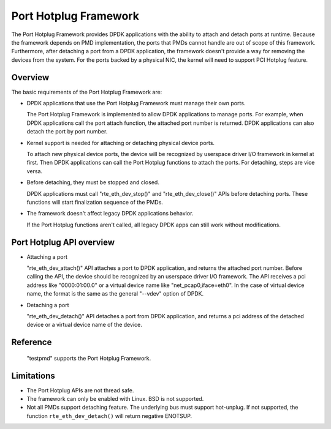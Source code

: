 ..  BSD LICENSE
    Copyright(c) 2015 IGEL Co.,Ltd. All rights reserved.
    All rights reserved.

    Redistribution and use in source and binary forms, with or without
    modification, are permitted provided that the following conditions
    are met:

    * Redistributions of source code must retain the above copyright
    notice, this list of conditions and the following disclaimer.
    * Redistributions in binary form must reproduce the above copyright
    notice, this list of conditions and the following disclaimer in
    the documentation and/or other materials provided with the
    distribution.
    * Neither the name of IGEL Co.,Ltd. nor the names of its
    contributors may be used to endorse or promote products derived
    from this software without specific prior written permission.

    THIS SOFTWARE IS PROVIDED BY THE COPYRIGHT HOLDERS AND CONTRIBUTORS
    "AS IS" AND ANY EXPRESS OR IMPLIED WARRANTIES, INCLUDING, BUT NOT
    LIMITED TO, THE IMPLIED WARRANTIES OF MERCHANTABILITY AND FITNESS FOR
    A PARTICULAR PURPOSE ARE DISCLAIMED. IN NO EVENT SHALL THE COPYRIGHT
    OWNER OR CONTRIBUTORS BE LIABLE FOR ANY DIRECT, INDIRECT, INCIDENTAL,
    SPECIAL, EXEMPLARY, OR CONSEQUENTIAL DAMAGES (INCLUDING, BUT NOT
    LIMITED TO, PROCUREMENT OF SUBSTITUTE GOODS OR SERVICES; LOSS OF USE,
    DATA, OR PROFITS; OR BUSINESS INTERRUPTION) HOWEVER CAUSED AND ON ANY
    THEORY OF LIABILITY, WHETHER IN CONTRACT, STRICT LIABILITY, OR TORT
    (INCLUDING NEGLIGENCE OR OTHERWISE) ARISING IN ANY WAY OUT OF THE USE
    OF THIS SOFTWARE, EVEN IF ADVISED OF THE POSSIBILITY OF SUCH DAMAGE.

Port Hotplug Framework
======================

The Port Hotplug Framework provides DPDK applications with the ability to
attach and detach ports at runtime. Because the framework depends on PMD
implementation, the ports that PMDs cannot handle are out of scope of this
framework. Furthermore, after detaching a port from a DPDK application, the
framework doesn't provide a way for removing the devices from the system.
For the ports backed by a physical NIC, the kernel will need to support PCI
Hotplug feature.

Overview
--------

The basic requirements of the Port Hotplug Framework are:

*       DPDK applications that use the Port Hotplug Framework must manage their
        own ports.

        The Port Hotplug Framework is implemented to allow DPDK applications to
        manage ports. For example, when DPDK applications call the port attach
        function, the attached port number is returned. DPDK applications can
        also detach the port by port number.

*       Kernel support is needed for attaching or detaching physical device
        ports.

        To attach new physical device ports, the device will be recognized by
        userspace driver I/O framework in kernel at first. Then DPDK
        applications can call the Port Hotplug functions to attach the ports.
        For detaching, steps are vice versa.

*       Before detaching, they must be stopped and closed.

        DPDK applications must call "rte_eth_dev_stop()" and
        "rte_eth_dev_close()" APIs before detaching ports. These functions will
        start finalization sequence of the PMDs.

*       The framework doesn't affect legacy DPDK applications behavior.

        If the Port Hotplug functions aren't called, all legacy DPDK apps can
        still work without modifications.

Port Hotplug API overview
-------------------------

*       Attaching a port

        "rte_eth_dev_attach()" API attaches a port to DPDK application, and
        returns the attached port number. Before calling the API, the device
        should be recognized by an userspace driver I/O framework. The API
        receives a pci address like "0000:01:00.0" or a virtual device name
        like "net_pcap0,iface=eth0". In the case of virtual device name, the
        format is the same as the general "--vdev" option of DPDK.

*       Detaching a port

        "rte_eth_dev_detach()" API detaches a port from DPDK application, and
        returns a pci address of the detached device or a virtual device name
        of the device.

Reference
---------

        "testpmd" supports the Port Hotplug Framework.

Limitations
-----------

*       The Port Hotplug APIs are not thread safe.

*       The framework can only be enabled with Linux. BSD is not supported.

*       Not all PMDs support detaching feature.
        The underlying bus must support hot-unplug. If not supported,
        the function ``rte_eth_dev_detach()`` will return negative ENOTSUP.
